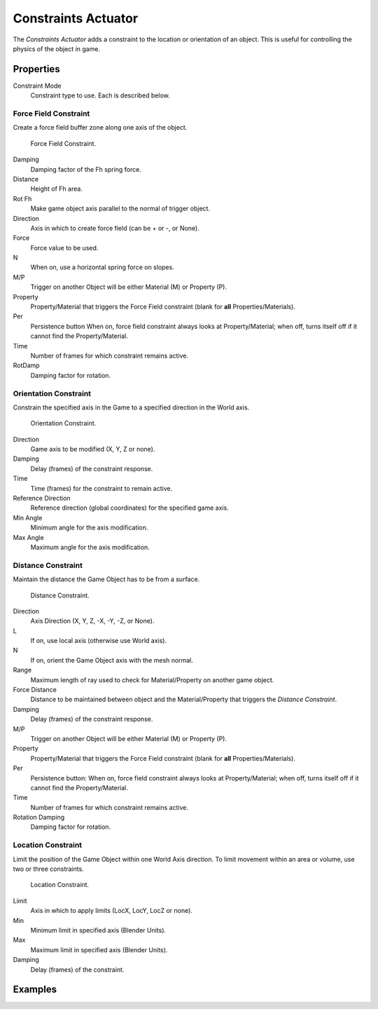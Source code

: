 .. _bpy.types.ConstraintActuator:

********************
Constraints Actuator
********************

The *Constraints Actuator* adds a constraint to the location or orientation of an object.
This is useful for controlling the physics of the object in game.


Properties
==========



Constraint Mode
   Constraint type to use. Each is described below.


Force Field Constraint
----------------------

Create a force field buffer zone along one axis of the object.

.. figure:: /images/game-engine_logic_actuators_types_constraint_forcefield.png
   :width: 271px

   Force Field Constraint.

Damping
   Damping factor of the Fh spring force.
Distance
   Height of Fh area.
Rot Fh
   Make game object axis parallel to the normal of trigger object.
Direction
   Axis in which to create force field (can be \+ or \-, or None).
Force
   Force value to be used.
N
   When on, use a horizontal spring force on slopes.
M/P
   Trigger on another Object will be either Material (M) or Property (P).
Property
   Property/Material that triggers the Force Field constraint (blank for **all** Properties/Materials).
Per
   Persistence button
   When on, force field constraint always looks at Property/Material;
   when off, turns itself off if it cannot find the Property/Material.
Time
   Number of frames for which constraint remains active.
RotDamp
   Damping factor for rotation.


Orientation Constraint
----------------------

Constrain the specified axis in the Game to a specified direction in the World axis.

.. figure:: /images/game-engine_logic_actuators_types_constraint_orientation.png
   :width: 271px

   Orientation Constraint.

Direction
   Game axis to be modified (X, Y, Z or none).
Damping
   Delay (frames) of the constraint response.
Time
   Time (frames) for the constraint to remain active.
Reference Direction
   Reference direction (global coordinates) for the specified game axis.
Min Angle
   Minimum angle for the axis modification.
Max Angle
   Maximum angle for the axis modification.


Distance Constraint
-------------------

Maintain the distance the Game Object has to be from a surface.

.. figure:: /images/game-engine_logic_actuators_types_constraint_distance.jpg
   :width: 271px

   Distance Constraint.

Direction
   Axis Direction (X, Y, Z, -X, -Y, -Z, or None).
L
   If on, use local axis (otherwise use World axis).
N
   If on, orient the Game Object axis with the mesh normal.
Range
   Maximum length of ray used to check for Material/Property on another game object.
Force Distance
   Distance to be maintained between object and
   the Material/Property that triggers the *Distance Constraint*.
Damping
   Delay (frames) of the constraint response.
M/P
   Trigger on another Object will be either Material (M) or Property (P).
Property
   Property/Material that triggers the Force Field constraint (blank for **all** Properties/Materials).
Per
   Persistence button: When on, force field constraint always looks at Property/Material;
   when off, turns itself off if it cannot find the Property/Material.
Time
   Number of frames for which constraint remains active.
Rotation Damping
   Damping factor for rotation.


Location Constraint
-------------------

Limit the position of the Game Object within one World Axis direction.
To limit movement within an area or volume, use two or three constraints.

.. figure:: /images/game-engine_logic_actuators_types_constraint_location.png
   :width: 271px

   Location Constraint.

Limit
   Axis in which to apply limits (LocX, LocY, LocZ or none).
Min
   Minimum limit in specified axis (Blender Units).
Max
   Maximum limit in specified axis (Blender Units).
Damping
   Delay (frames) of the constraint.


Examples
========
